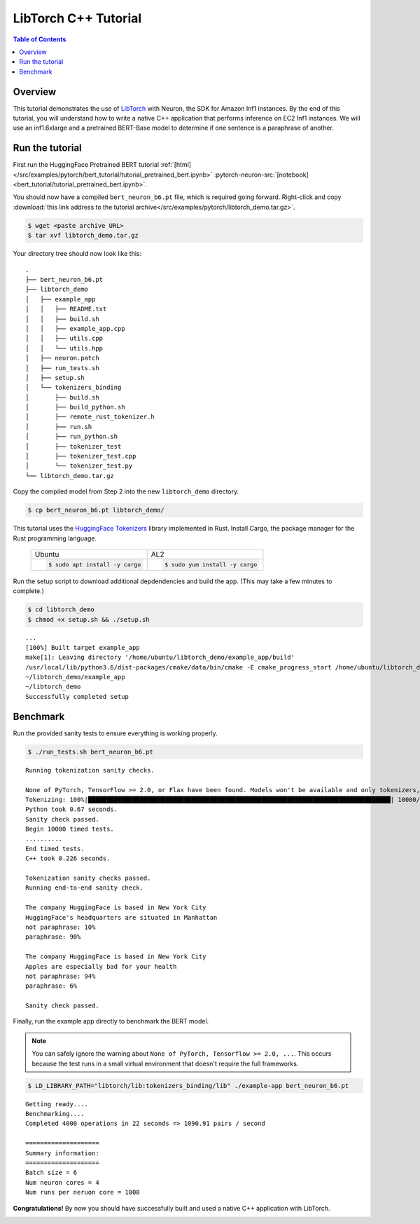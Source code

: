 .. _pytorch-tutorials-libtorch:

LibTorch C++ Tutorial
=========================

.. contents:: Table of Contents
   :local:
   :depth: 2


Overview
--------

This tutorial demonstrates the use of `LibTorch <https://pytorch.org/cppdocs/installing.html>`_ with Neuron, the SDK for Amazon Inf1 instances. By the end of this tutorial, you will understand how to write a native C++ application that performs inference on EC2 Inf1 instances. We will use an inf1.6xlarge and a pretrained BERT-Base model to determine if one sentence is a paraphrase of another.


Run the tutorial
----------------

First run the HuggingFace Pretrained BERT tutorial :ref:`[html] </src/examples/pytorch/bert_tutorial/tutorial_pretrained_bert.ipynb>` :pytorch-neuron-src:`[notebook] <bert_tutorial/tutorial_pretrained_bert.ipynb>`.


You should now have a compiled ``bert_neuron_b6.pt`` file, which is required going forward.
Right-click and copy :download:`this link address to the tutorial archive</src/examples/pytorch/libtorch_demo.tar.gz>`.

.. code:: bash

  $ wget <paste archive URL>
  $ tar xvf libtorch_demo.tar.gz

Your directory tree should now look like this:

::

  .
  ├── bert_neuron_b6.pt
  ├── libtorch_demo
  │   ├── example_app
  │   │   ├── README.txt
  │   │   ├── build.sh
  │   │   ├── example_app.cpp
  │   │   ├── utils.cpp
  │   │   └── utils.hpp
  │   ├── neuron.patch
  │   ├── run_tests.sh
  │   ├── setup.sh
  │   └── tokenizers_binding
  │       ├── build.sh
  │       ├── build_python.sh
  │       ├── remote_rust_tokenizer.h
  │       ├── run.sh
  │       ├── run_python.sh
  │       ├── tokenizer_test
  │       ├── tokenizer_test.cpp
  │       └── tokenizer_test.py
  └── libtorch_demo.tar.gz

Copy the compiled model from Step 2 into the new ``libtorch_demo`` directory.

.. code:: bash

  $ cp bert_neuron_b6.pt libtorch_demo/

This tutorial uses the `HuggingFace Tokenizers <https://github.com/huggingface/tokenizers>`_ library implemented in Rust.
Install Cargo, the package manager for the Rust programming language.


 +----------------------------------+----------------------------------+
 | Ubuntu                           | AL2                              |
 +----------------------------------+----------------------------------+
 | .. code-block:: bash             | .. code-block:: bash             |
 |                                  |                                  |
 |    $ sudo apt install -y cargo   |    $ sudo yum install -y cargo   |
 +----------------------------------+----------------------------------+


Run the setup script to download additional depdendencies and build the app. (This may take a few minutes to complete.)

.. code:: bash

  $ cd libtorch_demo
  $ chmod +x setup.sh && ./setup.sh

::

  ...
  [100%] Built target example_app
  make[1]: Leaving directory '/home/ubuntu/libtorch_demo/example_app/build'
  /usr/local/lib/python3.6/dist-packages/cmake/data/bin/cmake -E cmake_progress_start /home/ubuntu/libtorch_demo/example_app/build/CMakeFiles 0
  ~/libtorch_demo/example_app
  ~/libtorch_demo
  Successfully completed setup


.. _libtorch-benchmark:

Benchmark
---------

Run the provided sanity tests to ensure everything is working properly.

.. code:: bash

  $ ./run_tests.sh bert_neuron_b6.pt

::

  Running tokenization sanity checks.

  None of PyTorch, TensorFlow >= 2.0, or Flax have been found. Models won't be available and only tokenizers, configuration and file/data utilities can be used.
  Tokenizing: 100%|██████████████████████████████████████████████████████████████████████████████████| 10000/10000 [00:00<00:00, 15021.69it/s]
  Python took 0.67 seconds.
  Sanity check passed.
  Begin 10000 timed tests.
  ..........
  End timed tests.
  C++ took 0.226 seconds.

  Tokenization sanity checks passed.
  Running end-to-end sanity check.

  The company HuggingFace is based in New York City
  HuggingFace's headquarters are situated in Manhattan
  not paraphrase: 10%
  paraphrase: 90%

  The company HuggingFace is based in New York City
  Apples are especially bad for your health
  not paraphrase: 94%
  paraphrase: 6%

  Sanity check passed.

Finally, run the example app directly to benchmark the BERT model.

.. note::

  You can safely ignore the warning about ``None of PyTorch, Tensorflow >= 2.0, ...``. This occurs because the test runs in a small virtual environment that doesn't require the full frameworks.

.. code:: bash

  $ LD_LIBRARY_PATH="libtorch/lib:tokenizers_binding/lib" ./example-app bert_neuron_b6.pt

::

  Getting ready....
  Benchmarking....
  Completed 4000 operations in 22 seconds => 1090.91 pairs / second

  ====================
  Summary information:
  ====================
  Batch size = 6
  Num neuron cores = 4
  Num runs per neruon core = 1000

**Congratulations!** By now you should have successfully built and used a native C++ application with LibTorch.

.. _libtorch-cleanup:


